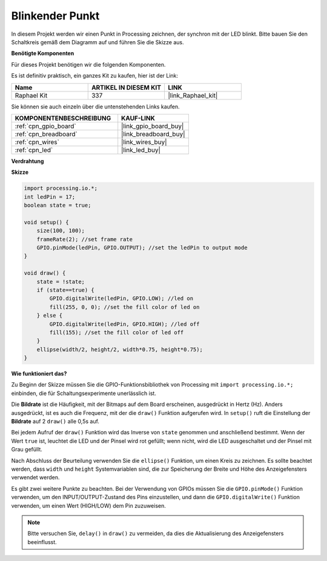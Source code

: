 .. _blinking_dot:

Blinkender Punkt
===========================

In diesem Projekt werden wir einen Punkt in Processing zeichnen, der synchron mit der LED blinkt. Bitte bauen Sie den Schaltkreis gemäß dem Diagramm auf und führen Sie die Skizze aus.

.. image:: img/blinking_dot.png
.. image:: img/clickable_dot_on.png

**Benötigte Komponenten**

Für dieses Projekt benötigen wir die folgenden Komponenten.

Es ist definitiv praktisch, ein ganzes Kit zu kaufen, hier ist der Link: 

.. list-table::
    :widths: 20 20 20
    :header-rows: 1

    *   - Name	
        - ARTIKEL IN DIESEM KIT
        - LINK
    *   - Raphael Kit
        - 337
        - |link_Raphael_kit|

Sie können sie auch einzeln über die untenstehenden Links kaufen.

.. list-table::
    :widths: 30 20
    :header-rows: 1

    *   - KOMPONENTENBESCHREIBUNG
        - KAUF-LINK

    *   - :ref:`cpn_gpio_board`
        - |link_gpio_board_buy|
    *   - :ref:`cpn_breadboard`
        - |link_breadboard_buy|
    *   - :ref:`cpn_wires`
        - |link_wires_buy|
    *   - :ref:`cpn_led`
        - |link_led_buy|

**Verdrahtung**

.. image:: img/image49.png

**Skizze**

.. code-block:: Arduino

    import processing.io.*;
    int ledPin = 17; 
    boolean state = true; 

    void setup() {
        size(100, 100);
        frameRate(2); //set frame rate
        GPIO.pinMode(ledPin, GPIO.OUTPUT); //set the ledPin to output mode 
    }

    void draw() {
        state = !state;
        if (state==true) {
            GPIO.digitalWrite(ledPin, GPIO.LOW); //led on 
            fill(255, 0, 0); //set the fill color of led on
        } else {
            GPIO.digitalWrite(ledPin, GPIO.HIGH); //led off
            fill(155); //set the fill color of led off
        } 
        ellipse(width/2, height/2, width*0.75, height*0.75);
    }

**Wie funktioniert das?**

Zu Beginn der Skizze müssen Sie die GPIO-Funktionsbibliothek von Processing mit ``import processing.io.*;`` einbinden, die für Schaltungsexperimente unerlässlich ist.

Die **Bildrate** ist die Häufigkeit, mit der Bitmaps auf dem Board erscheinen, ausgedrückt in Hertz (Hz). Anders ausgedrückt, ist es auch die Frequenz, mit der die ``draw()`` Funktion aufgerufen wird. In ``setup()`` ruft die Einstellung der **Bildrate** auf 2 ``draw()`` alle 0,5s auf.

Bei jedem Aufruf der ``draw()`` Funktion wird das Inverse von ``state`` genommen und anschließend bestimmt. Wenn der Wert ``true`` ist, leuchtet die LED und der Pinsel wird rot gefüllt; wenn nicht, wird die LED ausgeschaltet und der Pinsel mit Grau gefüllt.

Nach Abschluss der Beurteilung verwenden Sie die ``ellipse()`` Funktion, um einen Kreis zu zeichnen. Es sollte beachtet werden, dass ``width`` und ``height`` Systemvariablen sind, die zur Speicherung der Breite und Höhe des Anzeigefensters verwendet werden.

Es gibt zwei weitere Punkte zu beachten. Bei der Verwendung von GPIOs müssen Sie die ``GPIO.pinMode()`` Funktion verwenden, um den INPUT/OUTPUT-Zustand des Pins einzustellen, und dann die ``GPIO.digitalWrite()`` Funktion verwenden, um einen Wert (HIGH/LOW) dem Pin zuzuweisen.

.. note::

    Bitte versuchen Sie, ``delay()`` in ``draw()`` zu vermeiden, da dies die Aktualisierung des Anzeigefensters beeinflusst.